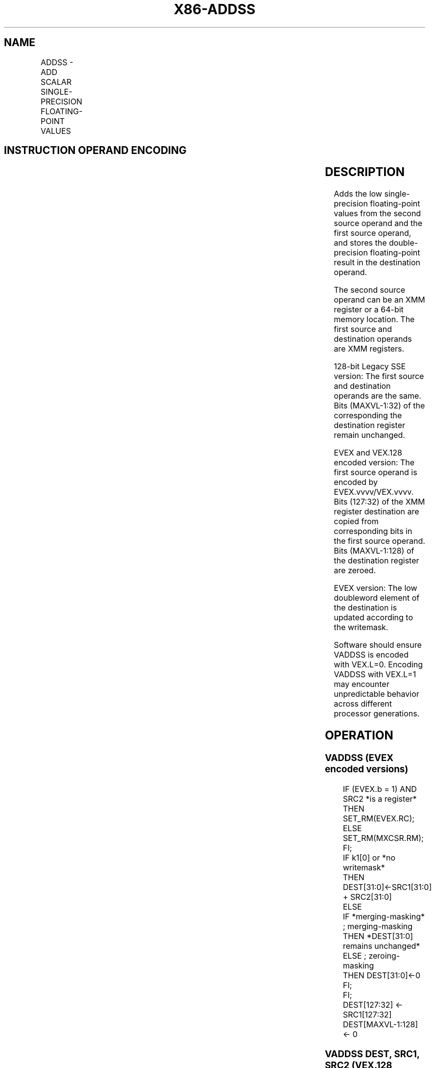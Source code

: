 .nh
.TH "X86-ADDSS" "7" "May 2019" "TTMO" "Intel x86-64 ISA Manual"
.SH NAME
ADDSS - ADD SCALAR SINGLE-PRECISION FLOATING-POINT VALUES
.TS
allbox;
l l l l l 
l l l l l .
\fB\fCOpcode/Instruction\fR	\fB\fCOp/En\fR	\fB\fC64/32 bit Mode Support\fR	\fB\fCCPUID Feature Flag\fR	\fB\fCDescription\fR
T{
F3 0F 58 /r ADDSS xmm1, xmm2/m32
T}
	A	V/V	SSE	T{
Add the low single\-precision floating\-point value from xmm2/mem to xmm1 and store the result in xmm1.
T}
T{
VEX.LIG.F3.0F.WIG 58 /r VADDSS xmm1,xmm2, xmm3/m32
T}
	B	V/V	AVX	T{
Add the low single\-precision floating\-point value from xmm3/mem to xmm2 and store the result in xmm1.
T}
T{
EVEX.LIG.F3.0F.W0 58 /r VADDSS xmm1{k1}{z}, xmm2, xmm3/m32{er}
T}
	C	V/V	AVX512F	T{
Add the low single\-precision floating\-point value from xmm3/m32 to xmm2 and store the result in xmm1with writemask k1.
T}
.TE

.SH INSTRUCTION OPERAND ENCODING
.TS
allbox;
l l l l l l 
l l l l l l .
Op/En	Tuple Type	Operand 1	Operand 2	Operand 3	Operand 4
A	NA	ModRM:reg (r, w)	ModRM:r/m (r)	NA	NA
B	NA	ModRM:reg (w)	VEX.vvvv	ModRM:r/m (r)	NA
C	Tuple1 Scalar	ModRM:reg (w)	EVEX.vvvv	ModRM:r/m (r)	NA
.TE

.SH DESCRIPTION
.PP
Adds the low single\-precision floating\-point values from the second
source operand and the first source operand, and stores the
double\-precision floating\-point result in the destination operand.

.PP
The second source operand can be an XMM register or a 64\-bit memory
location. The first source and destination operands are XMM registers.

.PP
128\-bit Legacy SSE version: The first source and destination operands
are the same. Bits (MAXVL\-1:32) of the corresponding the destination
register remain unchanged.

.PP
EVEX and VEX.128 encoded version: The first source operand is encoded by
EVEX.vvvv/VEX.vvvv. Bits (127:32) of the XMM register destination are
copied from corresponding bits in the first source operand. Bits
(MAXVL\-1:128) of the destination register are zeroed.

.PP
EVEX version: The low doubleword element of the destination is updated
according to the writemask.

.PP
Software should ensure VADDSS is encoded with VEX.L=0. Encoding VADDSS
with VEX.L=1 may encounter unpredictable behavior across different
processor generations.

.SH OPERATION
.SS VADDSS (EVEX encoded versions)
.PP
.RS

.nf
IF (EVEX.b = 1) AND SRC2 *is a register*
    THEN
        SET\_RM(EVEX.RC);
    ELSE
        SET\_RM(MXCSR.RM);
FI;
IF k1[0] or *no writemask*
    THEN DEST[31:0]←SRC1[31:0] + SRC2[31:0]
    ELSE
        IF *merging\-masking* ; merging\-masking
            THEN *DEST[31:0] remains unchanged*
            ELSE ; zeroing\-masking
                THEN DEST[31:0]←0
        FI;
FI;
DEST[127:32] ← SRC1[127:32]
DEST[MAXVL\-1:128] ← 0

.fi
.RE

.SS VADDSS DEST, SRC1, SRC2 (VEX.128 encoded version)
.PP
.RS

.nf
DEST[31:0]←SRC1[31:0] + SRC2[31:0]
DEST[127:32] ←SRC1[127:32]
DEST[MAXVL\-1:128] ←0

.fi
.RE

.SS ADDSS DEST, SRC (128\-bit Legacy SSE version)
.PP
.RS

.nf
DEST[31:0]←DEST[31:0] + SRC[31:0]
DEST[MAXVL\-1:32] (Unmodified)

.fi
.RE

.SH INTEL C/C++ COMPILER INTRINSIC EQUIVALENT
.PP
.RS

.nf
VADDSS \_\_m128 \_mm\_mask\_add\_ss (\_\_m128 s, \_\_mmask8 k, \_\_m128 a, \_\_m128 b);

VADDSS \_\_m128 \_mm\_maskz\_add\_ss (\_\_mmask8 k, \_\_m128 a, \_\_m128 b);

VADDSS \_\_m128 \_mm\_add\_round\_ss (\_\_m128 a, \_\_m128 b, int);

VADDSS \_\_m128 \_mm\_mask\_add\_round\_ss (\_\_m128 s, \_\_mmask8 k, \_\_m128 a, \_\_m128 b, int);

VADDSS \_\_m128 \_mm\_maskz\_add\_round\_ss (\_\_mmask8 k, \_\_m128 a, \_\_m128 b, int);

ADDSS \_\_m128 \_mm\_add\_ss (\_\_m128 a, \_\_m128 b);

.fi
.RE

.SH SIMD FLOATING\-POINT EXCEPTIONS
.PP
Overflow, Underflow, Invalid, Precision, Denormal

.SH OTHER EXCEPTIONS
.PP
VEX\-encoded instruction, see Exceptions Type 3.

.PP
EVEX\-encoded instruction, see Exceptions Type E3.

.SH SEE ALSO
.PP
x86\-manpages(7) for a list of other x86\-64 man pages.

.SH COLOPHON
.PP
This UNOFFICIAL, mechanically\-separated, non\-verified reference is
provided for convenience, but it may be incomplete or broken in
various obvious or non\-obvious ways. Refer to Intel® 64 and IA\-32
Architectures Software Developer’s Manual for anything serious.

.br
This page is generated by scripts; therefore may contain visual or semantical bugs. Please report them (or better, fix them) on https://github.com/ttmo-O/x86-manpages.

.br
Copyleft TTMO 2020 (Turkish Unofficial Chamber of Reverse Engineers - https://ttmo.re).

